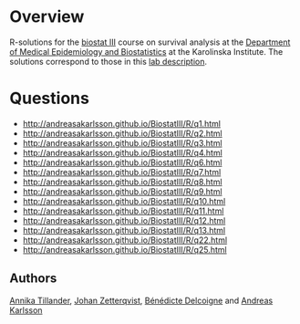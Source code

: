 #+OPTIONS: toc:nil num:nil

* Overview
R-solutions for the [[http://biostat3.net/][biostat III]] course on survival analysis at the
[[http://ki.se/en/meb/startpage][Department of Medical Epidemiology and Biostatistics]] at the Karolinska
Institute. The solutions correspond to those in this [[http://biostat3.net/download/labs_biostat3_2015.pdf][lab description]].

* Questions
+ http://andreasakarlsson.github.io/BiostatIII/R/q1.html
+ http://andreasakarlsson.github.io/BiostatIII/R/q2.html
+ http://andreasakarlsson.github.io/BiostatIII/R/q3.html
+ http://andreasakarlsson.github.io/BiostatIII/R/q4.html
+ http://andreasakarlsson.github.io/BiostatIII/R/q6.html
+ http://andreasakarlsson.github.io/BiostatIII/R/q7.html
+ http://andreasakarlsson.github.io/BiostatIII/R/q8.html
+ http://andreasakarlsson.github.io/BiostatIII/R/q9.html
+ http://andreasakarlsson.github.io/BiostatIII/R/q10.html
+ http://andreasakarlsson.github.io/BiostatIII/R/q11.html
+ http://andreasakarlsson.github.io/BiostatIII/R/q12.html
+ http://andreasakarlsson.github.io/BiostatIII/R/q13.html
+ http://andreasakarlsson.github.io/BiostatIII/R/q22.html
+ http://andreasakarlsson.github.io/BiostatIII/R/q25.html

** Authors
[[http://ki.se/en/people/anntil][Annika Tillander]], [[http://ki.se/en/people/johzet][Johan Zetterqvist]], [[http://ki.se/en/people/bendel][Bénédicte Delcoigne]] and [[http://ki.se/en/people/andkar][Andreas Karlsson]]
